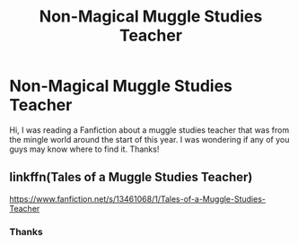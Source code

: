 #+TITLE: Non-Magical Muggle Studies Teacher

* Non-Magical Muggle Studies Teacher
:PROPERTIES:
:Author: The-Big-12
:Score: 2
:DateUnix: 1586327425.0
:DateShort: 2020-Apr-08
:FlairText: What's That Fic?
:END:
Hi, I was reading a Fanfiction about a muggle studies teacher that was from the mingle world around the start of this year. I was wondering if any of you guys may know where to find it. Thanks!


** linkffn(Tales of a Muggle Studies Teacher)

[[https://www.fanfiction.net/s/13461068/1/Tales-of-a-Muggle-Studies-Teacher]]
:PROPERTIES:
:Author: Feathertail11
:Score: 2
:DateUnix: 1586343176.0
:DateShort: 2020-Apr-08
:END:

*** Thanks
:PROPERTIES:
:Author: The-Big-12
:Score: 1
:DateUnix: 1586343200.0
:DateShort: 2020-Apr-08
:END:
